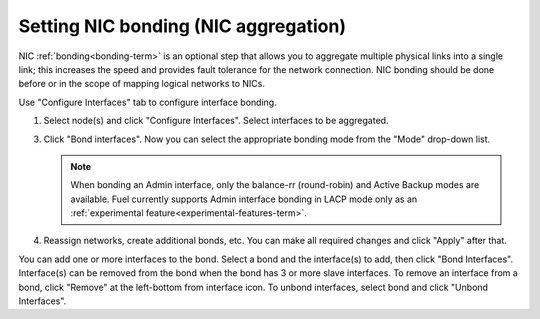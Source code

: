 
.. _nic-bonding-ui:

Setting NIC bonding (NIC aggregation)
-------------------------------------

NIC :ref:`bonding<bonding-term>` is an optional step that allows you
to aggregate multiple physical links into a single link;
this increases the speed and provides fault tolerance
for the network connection.
NIC bonding should be done before or in the scope of
mapping logical networks to NICs.

Use "Configure Interfaces" tab to configure interface bonding.

1. Select node(s) and click "Configure Interfaces".
   Select interfaces to be aggregated.

   .. image:: /_images/bonding-setup-in-ui-2.*

3. Click "Bond interfaces". Now you can select the appropriate bonding
   mode from the "Mode" drop-down list.

   .. note:: When bonding an Admin interface, only the balance-rr
             (round-robin) and Active Backup modes are available. Fuel
             currently supports Admin interface bonding in LACP
             mode only as an :ref:`experimental feature<experimental-features-term>`.

   .. image:: /_images/bonding-setup-in-ui-3.*

4. Reassign networks, create additional bonds, etc. You can make all
   required changes and click "Apply" after that.

You can add one or more interfaces to the bond.
Select a bond and the interface(s) to add, then click "Bond Interfaces".
Interface(s) can be removed from the bond
when the bond has 3 or more slave interfaces.
To remove an interface from a bond,
click "Remove" at the left-bottom from interface icon.
To unbond interfaces, select bond and click "Unbond Interfaces".
